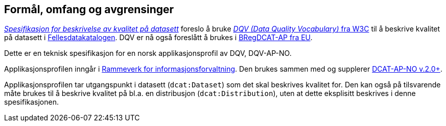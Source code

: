 == Formål, omfang og avgrensinger [[Formål_omfang_og_avgrensinger]]

https://data.norge.no/specification/spesifikasjon-for-beskrivelse-av-kvalitet-pa-datasett/[_Spesifikasjon for beskrivelse av kvalitet på datasett_] foreslo å bruke https://www.w3.org/TR/vocab-dqv/[_DQV (Data Quality Vocabulary)_ fra W3C] til å beskrive kvalitet på datasett i https://data.norge.no/about[Fellesdatakatalogen]. DQV er nå også foreslått å brukes i https://joinup.ec.europa.eu/collection/access-base-registries/solution/abr-specification-registry-registries[BRegDCAT-AP fra EU].

Dette er en teknisk spesifikasjon for en norsk applikasjonsprofil av DQV, DQV-AP-NO.

Applikasjonsprofilen inngår i https://www.difi.no/fagomrader-og-tjenester/digitalisering-og-samordning/nasjonal-arkitektur/informasjonsforvaltning[Rammeverk for informasjonsforvaltning]. Den brukes sammen med og supplerer https://data.norge.no/specification/dcat-ap-no/[DCAT-AP-NO v.2.0+].

Applikasjonsprofilen tar utgangspunkt i datasett (`dcat:Dataset`) som det skal beskrives kvalitet for. Den kan også på tilsvarende måte brukes til å beskrive kvalitet på bl.a. en distribusjon (`dcat:Distribution`), uten at dette eksplisitt beskrives i denne spesifikasjonen.
